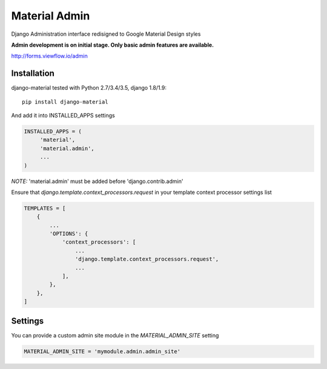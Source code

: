 ==============
Material Admin
==============

Django Administration interface redisigned to Google Material Design styles

**Admin development is on initial stage. Only basic admin features are available.**

http://forms.viewflow.io/admin

.. image:: _static/MaterialAdmin.png
   :width: 800px

Installation
============

django-material tested with Python 2.7/3.4/3.5, django 1.8/1.9::

    pip install django-material

And add it into INSTALLED_APPS settings

.. code-block:: python

    INSTALLED_APPS = (
         'material',
         'material.admin',
         ...
    )

*NOTE:* 'material.admin' must be added before 'django.contrib.admin'

Ensure that `django.template.context_processors.request` in your template context processor settings list

.. code-block:: python

    TEMPLATES = [
        {
            ...
            'OPTIONS': {
                'context_processors': [
                    ...
                    'django.template.context_processors.request',
                    ...
                ],
            },
        },
    ]


Settings
========

You can provide a custom admin site module in the `MATERIAL_ADMIN_SITE` setting

.. code-block:: python

    MATERIAL_ADMIN_SITE = 'mymodule.admin.admin_site'
